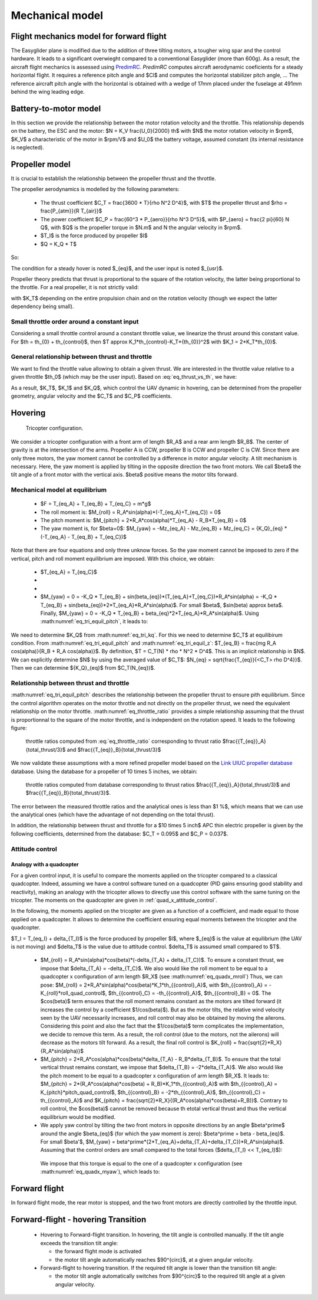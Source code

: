 Mechanical model
================

Flight mechanics model for forward flight
^^^^^^^^^^^^^^^^^^^^^^^^^^^^^^^^^^^^^^^^^

The Easyglider plane is modified due to the addition of three tilting motors, a tougher wing spar and the control hardware. It leads to a significant overwieght compared to a conventional Easyglider (more than 600g).
As a result, the aircraft flight mechanics is assessed using `PredimRC <http://rcaerolab.eklablog.com/predimrc-p1144024>`_.
*PredimRC* computes aircraft aerodynamic coeficients for a steady horizontal flight. It requires a reference pitch angle and $Cl$ and computes the horizontal stabilizer pitch angle, ...
The reference aircraft pitch angle with the horizontal is obtained with a wedge of 17mm placed under the fuselage at 491mm behind the wing leading edge.


Battery-to-motor model
^^^^^^^^^^^^^^^^^^^^^^

In this section we provide the relationship between the motor rotation velocity and the throttle. This relationship depends on the battery, the ESC and the motor: $N = K_V \frac{U_0}{2000} th$ with $N$ the motor rotation velocity in $rpm$, $K_V$ a characteristic of the motor in $rpm/V$ and $U_0$ the battery voltage, assumed constant (its internal resistance is neglected). 


Propeller model
^^^^^^^^^^^^^^^

It is crucial to establish the relationship between the propeller thrust and the throttle.

The propeller aerodynamics is modelled by the following parameters:

  * The thrust coefficient $C_T = \frac{3600 * T}{\rho N^2 D^4}$, with $T$ the propeller thrust and $\rho = \frac{P_{atm}}{R T_{air}}$

  * The power coefficient $C_P = \frac{60^3 * P_{aero}}{\rho N^3 D^5}$, with $P_{aero} = \frac{2 \pi}{60} N Q$, with $Q$ is the propeller torque in $N.m$ and N the angular velocity in $rpm$.

  * $T_I$ is the force produced by propeller $I$

  * $Q = K_Q * T$

So:

.. math::
  K_T = C_T \rho {K_V}^2 \frac{U_0^2}{3600 * 2000^2} D^4
  :label: eq_tri_kt

.. math::
  K_Q = \frac{1}{2 \pi} \frac{C_P}{C_T} D
  :label: eq_tri_kq

The condition for a steady hover is noted $_{eq}$, and the user input is noted $_{usr}$.

Propeller theory predicts that thrust is proportional to the square of the rotation velocity, the latter being proportional to the throttle. For a real propeller, it is not strictly valid: 

.. math::
  T \approx K_T * th^2
  :label: eq_thrust_vs_th

with $K_T$ depending on the entire propulsion chain and on the rotation velocity (though we expect the latter dependency being small).


Small throttle order around a constant input
""""""""""""""""""""""""""""""""""""""""""""

Considering a small throttle control around a constant throttle value, we linearize the thrust around this constant value. For $th = th_{0} + th_{control}$, then $T \approx K_1*th_{control}-K_T*{th_{0}}^2$ with $K_1 = 2*K_T*th_{0}$.


General relationship between thrust and throttle
""""""""""""""""""""""""""""""""""""""""""""""""

We want to find the throttle value allowing to obtain a given thrust.
We are interested in the throttle value relative to a given throttle $th_0$ (which may be the user input). Based on :eq:`eq_thrust_vs_th`, we have: 

.. math::
  \frac{th}{th_0} \approx \sqrt{\frac{T}{T_0}}
  :label: eq_throttle_ratio

As a result, $K_T$, $K_1$ and $K_Q$, which control the UAV dynamic in hovering, can be determined from the propeller geometry, angular velocity and the $C_T$ and $C_P$ coefficients. 


Hovering
^^^^^^^^

.. figure:: ../figs/tricopter.png
   :scale: 100 %

   Tricopter configuration.

We consider a tricopter configuration with a front arm of length $R_A$ and a rear arm length $R_B$.
The center of gravity is at the intersection of the arms.
Propeller A is CCW, propeller B is CCW and propeller C is CW.
Since there are only three motors, the yaw moment cannot be controlled by a difference in motor angular velocity. A tilt mechanism is necessary.
Here, the yaw moment is applied by tilting in the opposite direction the two front motors.
We call $\beta$ the tilt angle of a front motor with the vertical axis. $\beta$ positive means the motor tilts forward.


Mechanical model at equilibrium
"""""""""""""""""""""""""""""""

  * $F = T_{eq_A} + T_{eq_B} + T_{eq_C} = m*g$

  * The roll moment is: $M_{roll} = R_A*sin(\alpha)*(-T_{eq_A}+T_{eq_C}) = 0$

  * The pitch moment is: $M_{pitch} = 2*R_A*cos(\alpha)*T_{eq_A} - R_B*T_{eq_B} = 0$

  * The yaw moment is, for $\beta=0$: $M_{yaw} = -Mz_{eq_A} - Mz_{eq_B} + Mz_{eq_C}
    = {K_Q}_{eq} * (-T_{eq_A} - T_{eq_B} + T_{eq_C})$

Note that there are four equations and only three unknow forces.
So the yaw moment cannot be imposed to zero if the vertical,
pitch and roll moment equilibrium are imposed. With this choice, we obtain:

  * $T_{eq_A} = T_{eq_C}$

  *
    .. math:: T_{eq_B} = \frac{2*R_A*cos(\alpha)}{R_B}*T_{eq_A}
       :label: eq_tri_equil_pitch

  *
    .. math:: T_{eq_A} = \frac{m*g}{2*(1 + \frac{R_A*cos(\alpha)}{R_B})}
       :label: eq_tri_equil_z

  * $M_{yaw} = 0 = -K_Q * T_{eq_B} + sin(\beta_{eq})*(T_{eq_A}+T_{eq_C})*R_A*sin(\alpha) = -K_Q * T_{eq_B} + sin(\beta_{eq})*2*T_{eq_A}*R_A*sin(\alpha)$. For small $\beta$, $sin(\beta) \approx \beta$. Finally, $M_{yaw} = 0 = -K_Q * T_{eq_B} + \beta_{eq}*2*T_{eq_A}*R_A*sin(\alpha)$. Using :math:numref:`eq_tri_equil_pitch`, it leads to:

    .. math::
       \beta_{eq} = \frac{K_Q cos(\alpha)}{R_B sin(\alpha)}
       :label: eq_beta_eq

We need to determine $K_Q$ from :math:numref:`eq_tri_kq`. For this we need to determine $C_T$ at equilibirum condition. From :math:numref:`eq_tri_equil_pitch` and :math:numref:`eq_tri_equil_z`: $T_{eq_B} = \frac{mg R_A cos(\alpha)}{R_B + R_A cos(\alpha)}$. By definition, $T = C_T(N) * \rho * N^2 * D^4$. This is an implicit relationship in $N$. We can explicitly determine $N$ by using the averaged value of $C_T$: $N_{eq} = \sqrt{\frac{T_{eq}}{<C_T> \rho D^4}}$. Then we can determine ${K_Q}_{eq}$ from $C_T(N_{eq})$.


Relationship between thrust and throttle
""""""""""""""""""""""""""""""""""""""""

:math:numref:`eq_tri_equil_pitch` describes the relationship between the propeller thrust to ensure pith equilibrium. Since the control algorithm operates on the motor throttle and not directly on the propeller thrust, we need the equivalent relationship on the motor throttle.
:math:numref:`eq_throttle_ratio` provides a simple relationship assuming that the thrust is proportionnal to the square of the motor throttle, and is independent on the rotation speed. It leads to the following figure:

.. _fig_th_ratio_theo:
.. figure:: ../figs/th_ratios_theo.png
  :width: 50%

  throttle ratios computed from :eq:`eq_throttle_ratio` corresponding to thrust ratio $\frac{{T_{eq}}_A}{total\_thrust/3}$ and $\frac{{T_{eq}}_B}{total\_thrust/3}$

We now validate these assumptions with a more refined propeller model based on the `Link UIUC propeller database <https://m-selig.ae.illinois.edu/props/volume-1/propDB-volume-1.html>`_ database. Using the database for a propeller of 10 \times 5 inches, we obtain:

.. figure:: ../figs/th_ratios_database.png
  :width: 50%

  throttle ratios computed from database corresponding to thrust ratios $\frac{{T_{eq}}_A}{total\_thrust/3}$ and $\frac{{T_{eq}}_B}{total\_thrust/3}$.

The error between the measured throttle ratios and the analytical ones is less than $1 \%$, which means that we can use the analytical ones (which have the advantage of not depending on the total thrust).

In addition, the relationship between thrust and throttle for a $10 \times 5 inch$ APC thin electric propeller is given by the following coefficients, determined from the database: $C_T = 0.095$ and $C_P = 0.037$.


.. _tri_attitude_control:

Attitude control
""""""""""""""""

Analogy with a quadcopter
-------------------------

For a given control input, it is useful to compare the moments applied on the tricopter compared to a classical quadcopter.
Indeed, assuming we have a control software tuned on a quadcopter (PID gains ensuring good stability and reactivity), making
an analogy with the tricopter allows to directly use this control software with the same tuning on the tricopter.
The moments on the quadcopter are given in :ref:`quad_x_attitude_control`.

In the following, the moments applied on the tricopter are given as a function of a coefficient, and made equal to those applied on a quadcopter. 
It allows to determine the coefficient ensuring equal moments between the tricopter and the quadcopter.

$T_I = T_{eq_I} + \delta_{T_I}$ is the force produced by propeller $I$, where $_{eq}$ is the value at equilibrium (the UAV is not moving) and $\delta_T$ is the value due to attitude control. $\delta_T$ is assumed small compared to $T$.

  * $M_{roll} = R_A*sin(\alpha)*cos(\beta)*(-\delta_{T_A} + \delta_{T_C})$.
    To ensure a constant thrust, we impose that $\delta_{T_A} = -\delta_{T_C}$.
    We also would like the roll moment to be equal to a quadcopter x configuration of arm length $R_X$ (see :math:numref:`eq_quadx_mroll`)
    Thus, we can pose: $M_{roll} = 2*R_A*sin(\alpha)*cos(\beta)*K_1*th_{{control}_A}$, with $th_{{control}_A} = -K_{roll}*roll\_quad\_control$, $th_{{control}_C} = -th_{{control}_A}$, $th_{{control}_B} = 0$.
    The $cos(\beta)$ term ensures that the roll moment remains constant as the motors are tilted forward (it increases the control by a coefficient $1/cos(\beta)$). But as the motor tilts, the relative wind velocity seen by the UAV necessarily increases, and roll control may also be obtained by moving the ailerons. Considering this point and also the fact that the $1/cos(\beta)$ term complicates the implementation, we decide to remove this term. As a result, the roll control (due to the motors, not the ailerons) will decrease as the motors tilt forward.
    As a result, the final roll control is $K_{roll} = \frac{\sqrt{2}*R_X}{R_A*sin(\alpha)}$

  * $M_{pitch} = 2*R_A*cos(\alpha)*cos(\beta)*\delta_{T_A} - R_B*\delta_{T_B}$.
    To ensure that the total vertical thrust remains constant, we impose that $\delta_{T_B} = -2*\delta_{T_A}$.
    We also would like the pitch moment to be equal to a quadcopter x configuration of arm length $R_X$. It leads to: $M_{pitch} = 2*(R_A*cos(\alpha)*cos(\beta) + R_B)*K_1*th_{{control}_A}$ with $th_{{control}_A} = K_{pitch}*pitch\_quad\_control$, $th_{{control}_B} = -2*th_{{control}_A}$, $th_{{control}_C} = th_{{control}_A}$ and $K_{pitch} = \frac{\sqrt{2}*R_X}{(R_A*cos(\alpha)*cos(\beta)+R_B)}$.
    Contrary to roll control, the $cos(\beta)$ cannot be removed because th etotal vertical thrust and thus the vertical equilibrium would be modified.

  *  We apply yaw control by tilting the two front motors in opposite directions by an angle $\beta^\prime$ around the angle $\beta_{eq}$ (for which the yaw moment is zero): $\beta^\prime = \beta - \beta_{eq}$. For small $\beta'$, $M_{yaw} = \beta^\prime*(2*T_{eq_A}+\delta_{T_A}+\delta_{T_C})*R_A*sin(\alpha)$. Assuming that the control orders are small compared to the total forces ($\delta_{T_I} << T_{eq_I}$):

    .. math:: M_{yaw} = \beta^\prime*2*T_{eq_A}*R_A*sin(\alpha)
       :label: eq_tri_myaw

    We impose that this torque is equal to the one of a quadcopter x configuration (see :math:numref:`eq_quadx_myaw`), which leads to:

    .. math::
       \beta^\prime = \frac{-2*K_Q*K_1}{T_{eq_A}*R_A*sin(\alpha)} yaw\_quad\_control
       :label: eq_tri_beta


Forward flight
^^^^^^^^^^^^^^

In forward flight mode, the rear motor is stopped, and the two front motors are directly controlled by the throttle input.


.. _transition_manoeuver:

Forward-flight - hovering Transition
^^^^^^^^^^^^^^^^^^^^^^^^^^^^^^^^^^^^^

  * Hovering to Forward-flight transition. In hovering, the tilt angle is controlled manually. If the tilt angle exceeds the transition tilt angle:

    * the forward flight mode is activated

    * the motor tilt angle automatically reaches $90^{\circ}$, at a given angular velocity.

  * Forward-flight to hovering transition. If the required tilt angle is lower than the transition tilt angle:

    * the motor tilt angle automatically switches from $90^{\circ}$ to the required tilt angle at a given angular velocity.

